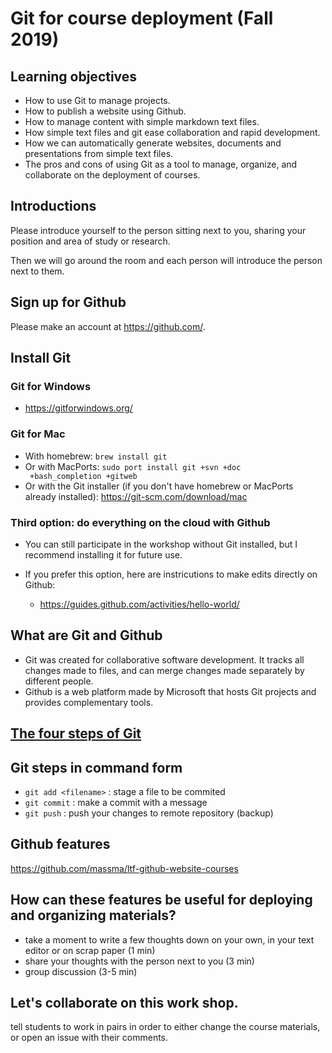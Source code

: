* Git for course deployment (Fall 2019)
** Learning objectives

    - How to use Git to manage projects.
    - How to publish a website using Github.
    - How to manage content with simple markdown text files.
    - How simple text files and git ease collaboration and rapid
      development.
    - How we can automatically generate websites, documents and
      presentations from simple text files.
    - The pros and cons of using Git as a tool to manage, organize,
      and collaborate on the deployment of courses.

** Introductions

   Please introduce yourself to the person sitting next to you,
   sharing your position and area of study or research.

   Then we will go around the room and each person will introduce the
   person next to them.


** Sign up for Github

   Please make an account at https://github.com/.

** Install Git

*** Git for Windows
    - https://gitforwindows.org/

*** Git for Mac
    - With homebrew: ~brew install git~
    - Or with MacPorts: ~sudo port install git +svn +doc
      +bash_completion +gitweb~
    - Or with the Git installer (if you don't have homebrew or
      MacPorts already installed): https://git-scm.com/download/mac

*** Third option: do everything on the cloud with Github

   - You can still participate in the workshop without Git installed,
     but I recommend installing it for future use.

   - If you prefer this option, here are instricutions to make edits
     directly on Github:

           - https://guides.github.com/activities/hello-world/


** What are Git and Github

   - Git was created for collaborative software development. It tracks
     all changes made to files, and can merge changes made separately
     by different people.
   - Github is a web platform made by Microsoft that hosts Git projects
     and provides complementary tools.

** [[https://i.imgur.com/mNfax2z.png][The four steps of Git]]


** Git steps in command form

   - ~git add <filename>~ : stage a file to be commited
   - ~git commit~ : make a commit with a message
   - ~git push~ : push your changes to remote repository (backup)

** Github features

   https://github.com/massma/ltf-github-website-courses

** How can these features be useful for deploying and organizing materials?

   - take a moment to write a few thoughts down on your own, in your
     text editor or on scrap paper (1 min)
   - share your thoughts with the person next to you (3 min)
   - group discussion (3-5 min)

** Let's collaborate on this work shop.

   tell students to work in pairs in order to either change the
   course materials, or open an issue with their comments.
